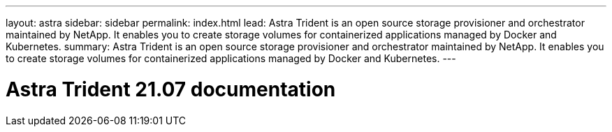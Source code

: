 ---
layout: astra
sidebar: sidebar
permalink: index.html
lead: Astra Trident is an open source storage provisioner and orchestrator maintained by NetApp. It enables you to create storage volumes for containerized applications managed by Docker and Kubernetes.
summary: Astra Trident is an open source storage provisioner and orchestrator maintained by NetApp. It enables you to create storage volumes for containerized applications managed by Docker and Kubernetes.
---

= Astra Trident 21.07 documentation
:hardbreaks:
:nofooter:
:icons: font
:linkattrs:
:imagesdir: ./media/
